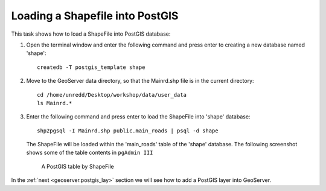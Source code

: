 .. module:: geoserver.shp_postgis
   :synopsis: Learn how to loading a Shapefile into Postgis.

.. _geoserver.shp_postgis:

Loading a Shapefile into PostGIS
--------------------------------

This task shows how to load a ShapeFile into PostGIS database:

#. Open the terminal window and enter the following command and press enter to creating a new database named 'shape'::

     createdb -T postgis_template shape

#. Move to the GeoServer data directory, so that the Mainrd.shp file is in the current directory::
    
     cd /home/unredd/Desktop/workshop/data/user_data
     ls Mainrd.*

#. Enter the following command and press enter to load the ShapeFile into 'shape' database::

     shp2pgsql -I Mainrd.shp public.main_roads | psql -d shape

   The ShapeFile will be loaded within the 'main_roads' table of the 'shape' database. The following screenshot shows some of the table contents in ``pgAdmin III``

   .. figure:: img/shp_postgis1.png

      A PostGIS table by ShapeFile

In the :ref:`next <geoserver.postgis_lay>` section we will see how to add a PostGIS layer into GeoServer.
